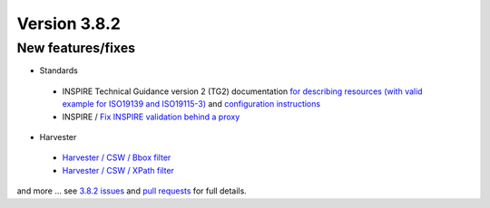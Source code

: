 .. _version-382:

Version 3.8.2
#############

New features/fixes
------------------

* Standards

 * INSPIRE Technical Guidance version 2 (TG2) documentation `for describing resources (with valid example for ISO19139 and ISO19115-3) <https://geonetwork-opensource.org/manuals/3.8.x/en/user-guide/describing-information/inspire-editing.html>`_ and `configuration instructions <https://geonetwork-opensource.org/manuals/3.8.x/en/administrator-guide/configuring-the-catalog/inspire-configuration.html>`_

 * INSPIRE / `Fix INSPIRE validation behind a proxy <https://github.com/geonetwork/core-geonetwork/pull/4135>`_

* Harvester

 * `Harvester / CSW / Bbox filter <https://github.com/geonetwork/core-geonetwork/pull/4076>`_

 * `Harvester / CSW / XPath filter <https://github.com/geonetwork/core-geonetwork/pull/4066>`_


and more ... see `3.8.2 issues <https://github.com/geonetwork/core-geonetwork/issues?q=is%3Aissue+milestone%3A3.8.2+is%3Aclosed>`_ and
`pull requests <https://github.com/geonetwork/core-geonetwork/pulls?q=milestone%3A3.8.2+is%3Aclosed+is%3Apr>`_ for full details.
